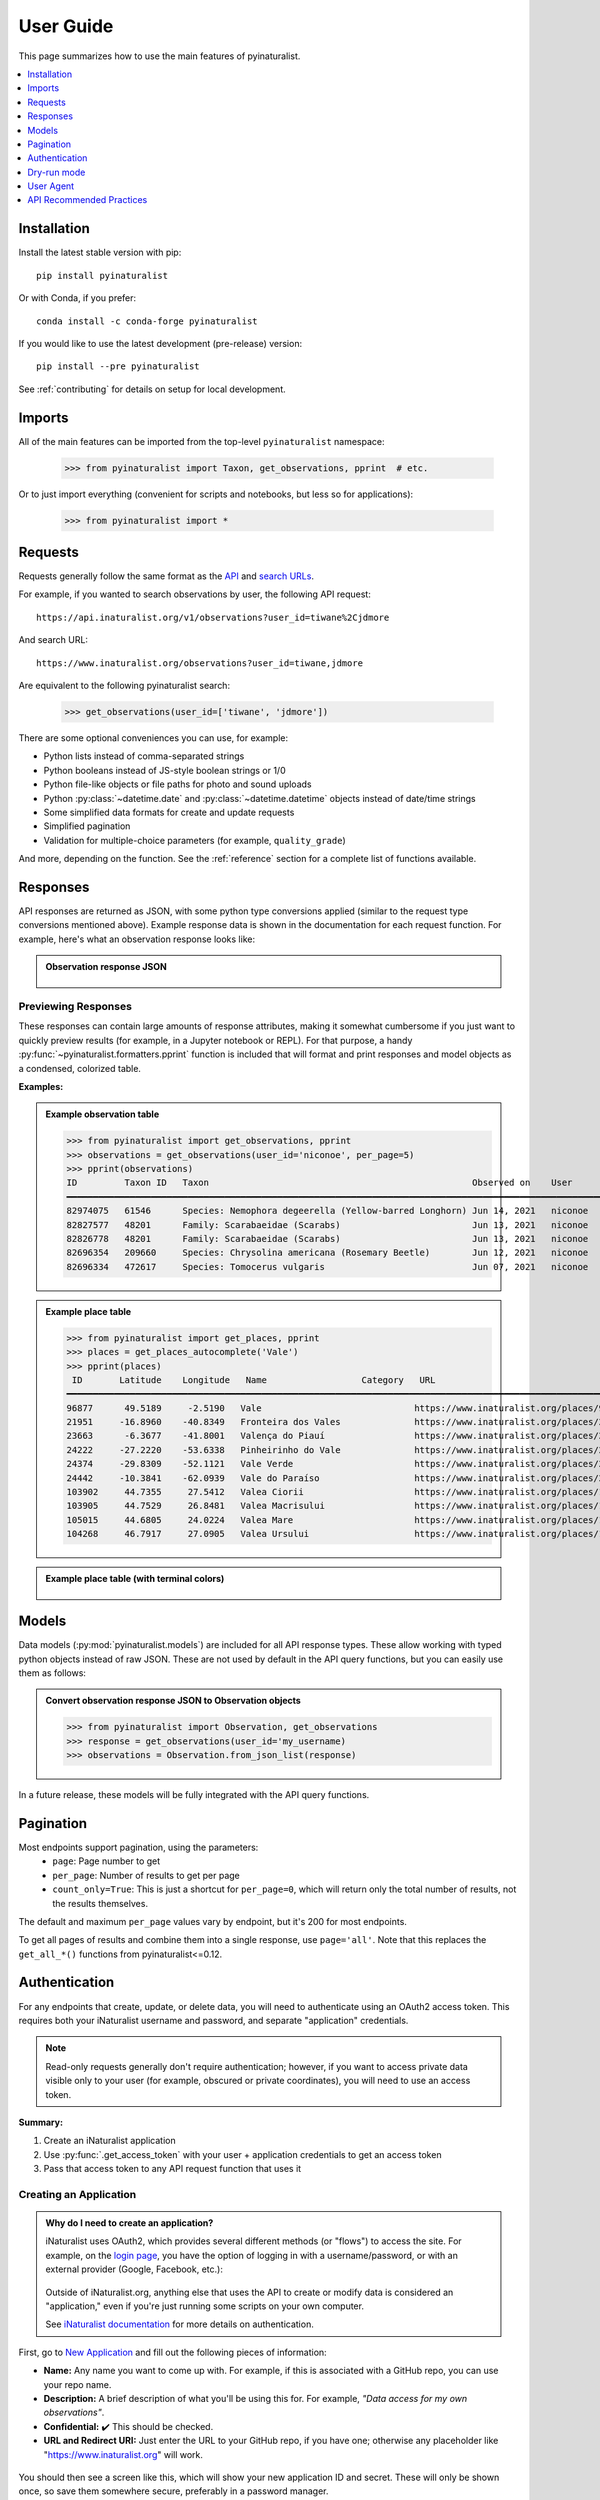 User Guide
==========
This page summarizes how to use the main features of pyinaturalist.

.. contents::
    :local:  
    :depth: 1

Installation
------------
Install the latest stable version with pip::

    pip install pyinaturalist

Or with Conda, if you prefer::

    conda install -c conda-forge pyinaturalist

If you would like to use the latest development (pre-release) version::

    pip install --pre pyinaturalist

See :ref:`contributing` for details on setup for local development.

Imports
-------
All of the main features can be imported from the top-level ``pyinaturalist`` namespace:

    >>> from pyinaturalist import Taxon, get_observations, pprint  # etc.

Or to just import everything (convenient for scripts and notebooks, but less so for applications):

    >>> from pyinaturalist import *

Requests
--------
Requests generally follow the same format as the `API <https://api.inaturalist.org/v1>`_
and `search URLs <https://forum.inaturalist.org/t/how-to-use-inaturalists-search-urls-wiki>`_.

For example, if you wanted to search observations by user, the following API request::

    https://api.inaturalist.org/v1/observations?user_id=tiwane%2Cjdmore

And search URL::

    https://www.inaturalist.org/observations?user_id=tiwane,jdmore

Are equivalent to the following pyinaturalist search:

    >>> get_observations(user_id=['tiwane', 'jdmore'])

There are some optional conveniences you can use, for example:

* Python lists instead of comma-separated strings
* Python booleans instead of JS-style boolean strings or 1/0
* Python file-like objects or file paths for photo and sound uploads
* Python :py:class:`~datetime.date` and :py:class:`~datetime.datetime` objects instead of date/time strings
* Some simplified data formats for create and update requests
* Simplified pagination
* Validation for multiple-choice parameters (for example, ``quality_grade``)

And more, depending on the function.
See the :ref:`reference` section for a complete list of functions available.

Responses
---------
API responses are returned as JSON, with some python type conversions applied (similar to the request
type conversions mentioned above). Example response data is shown in the documentation for each request
function. For example, here's what an observation response looks like:

.. admonition:: Observation response JSON
    :class: toggle

        .. literalinclude:: sample_data/get_observations_node.py

Previewing Responses
^^^^^^^^^^^^^^^^^^^^
These responses can contain large amounts of response attributes, making it somewhat cumbersome if you
just want to quickly preview results (for example, in a Jupyter notebook or REPL).
For that purpose, a handy :py:func:`~pyinaturalist.formatters.pprint` function is included that will
format and print responses and model objects as a condensed, colorized table.

**Examples:**

.. admonition:: Example observation table
    :class: toggle

    >>> from pyinaturalist import get_observations, pprint
    >>> observations = get_observations(user_id='niconoe', per_page=5)
    >>> pprint(observations)
    ID         Taxon ID   Taxon                                                  Observed on    User      Location                        
    ━━━━━━━━━━━━━━━━━━━━━━━━━━━━━━━━━━━━━━━━━━━━━━━━━━━━━━━━━━━━━━━━━━━━━━━━━━━━━━━━━━━━━━━━━━━━━━━━━━━━━━━━━━━━━━━━━━━━━━━━━━━━━━━━━━━━━━ 
    82974075   61546      Species: Nemophora degeerella (Yellow-barred Longhorn) Jun 14, 2021   niconoe   1428 Braine-l'Alleud, Belgique                                                                                  
    82827577   48201      Family: Scarabaeidae (Scarabs)                         Jun 13, 2021   niconoe   1428 Braine-l'Alleud, Belgique  
    82826778   48201      Family: Scarabaeidae (Scarabs)                         Jun 13, 2021   niconoe   1428 Braine-l'Alleud, Belgique  
    82696354   209660     Species: Chrysolina americana (Rosemary Beetle)        Jun 12, 2021   niconoe   1420 Braine-l'Alleud, Belgique  
    82696334   472617     Species: Tomocerus vulgaris                            Jun 07, 2021   niconoe   1428 Braine-l'Alleud, Belgique  
                                 

.. admonition:: Example place table
    :class: toggle

    >>> from pyinaturalist import get_places, pprint
    >>> places = get_places_autocomplete('Vale')
    >>> pprint(places)
     ID       Latitude    Longitude   Name                  Category   URL                                        
    ━━━━━━━━━━━━━━━━━━━━━━━━━━━━━━━━━━━━━━━━━━━━━━━━━━━━━━━━━━━━━━━━━━━━━━━━━━━━━━━━━━━━━━━━━━━━━━━━━━━━━━━━━━━━━ 
    96877      49.5189     -2.5190   Vale                             https://www.inaturalist.org/places/96877   
    21951     -16.8960    -40.8349   Fronteira dos Vales              https://www.inaturalist.org/places/21951   
    23663      -6.3677    -41.8001   Valença do Piauí                 https://www.inaturalist.org/places/23663   
    24222     -27.2220    -53.6338   Pinheirinho do Vale              https://www.inaturalist.org/places/24222   
    24374     -29.8309    -52.1121   Vale Verde                       https://www.inaturalist.org/places/24374   
    24442     -10.3841    -62.0939   Vale do Paraíso                  https://www.inaturalist.org/places/24442   
    103902     44.7355     27.5412   Valea Ciorii                     https://www.inaturalist.org/places/103902  
    103905     44.7529     26.8481   Valea Macrisului                 https://www.inaturalist.org/places/103905  
    105015     44.6805     24.0224   Valea Mare                       https://www.inaturalist.org/places/105015  
    104268     46.7917     27.0905   Valea Ursului                    https://www.inaturalist.org/places/104268        


.. admonition:: Example place table (with terminal colors)
    :class: toggle

    .. figure:: images/pprint_table.png


Models
------
Data models (:py:mod:`pyinaturalist.models`) are included for all API response types. These allow
working with typed python objects instead of raw JSON. These are not used by default in the API query
functions, but you can easily use them as follows:

.. admonition:: Convert observation response JSON to Observation objects
    :class: toggle

    >>> from pyinaturalist import Observation, get_observations
    >>> response = get_observations(user_id='my_username)
    >>> observations = Observation.from_json_list(response)

In a future release, these models will be fully integrated with the API query functions.

Pagination
----------
Most endpoints support pagination, using the parameters:
    * ``page``: Page number to get
    * ``per_page``: Number of results to get per page
    * ``count_only=True``: This is just a shortcut for ``per_page=0``, which will return only the
      total number of results, not the results themselves.

The default and maximum ``per_page`` values vary by endpoint, but it's 200 for most endpoints.

To get all pages of results and combine them into a single response, use ``page='all'``.
Note that this replaces the ``get_all_*()`` functions from pyinaturalist<=0.12.

.. _auth:

Authentication
--------------
For any endpoints that create, update, or delete data, you will need to authenticate using an
OAuth2 access token. This requires both your iNaturalist username and password, and separate
"application" credentials.

.. note::
    Read-only requests generally don't require authentication; however, if you want to access
    private data visible only to your user (for example, obscured or private coordinates),
    you will need to use an access token.

**Summary:**

1. Create an iNaturalist application
2. Use :py:func:`.get_access_token` with your user + application credentials to get an access token
3. Pass that access token to any API request function that uses it

Creating an Application
^^^^^^^^^^^^^^^^^^^^^^^
.. admonition:: Why do I need to create an application?
    :class: toggle

    iNaturalist uses OAuth2, which provides several different methods (or "flows") to access the site.
    For example, on the `login page <https://www.inaturalist.org/login>`_, you have the option of logging
    in with a username/password, or with an external provider (Google, Facebook, etc.):

    .. figure:: images/inat-user-login.png
        :alt: Login form

    Outside of iNaturalist.org, anything else that uses the API to create or modify data is considered
    an "application," even if you're just running some scripts on your own computer.
    
    See `iNaturalist documentation <https://www.inaturalist.org/pages/api+reference#auth>`_
    for more details on authentication.

First, go to `New Application <https://www.inaturalist.org/oauth/applications/new>`_ and fill out the
following pieces of information:

* **Name:** Any name you want to come up with. For example, if this is associated with a GitHub repo,
  you can use your repo name.
* **Description:** A brief description of what you'll be using this for. For example,
  *"Data access for my own observations"*.
* **Confidential:** ✔️ This should be checked.
* **URL and Redirect URI:** Just enter the URL to your GitHub repo, if you have one; otherwise any
  placeholder like "https://www.inaturalist.org" will work.

.. figure:: images/inat-new-application.png
    :alt: New Application form

You should then see a screen like this, which will show your new application ID and secret. These will
only be shown once, so save them somewhere secure, preferably in a password manager.

.. figure:: images/inat-new-application-complete.png
    :alt: Completed application form

Basic Usage
^^^^^^^^^^^
There are a few different ways you can pass your credentials to iNaturalist. First, you can pass
them as keyword arguments to :py:func:`.get_access_token`:

    >>> from pyinaturalist import get_access_token
    >>> access_token = get_access_token(
    >>>     username='my_inaturalist_username',  # Username you use to login to iNaturalist.org
    >>>     password='my_inaturalist_password',  # Password you use to login to iNaturalist.org
    >>>     app_id='33f27dc63bdf27f4ca6cd95dd',  # OAuth2 application ID 
    >>>     app_secret='bbce628be722bfe2abde4',  # OAuth2 application secret
    >>> )

Environment Variables
^^^^^^^^^^^^^^^^^^^^^^^^^^^^^^
You can also provide credentials via environment variables instead of arguments. The
environment variable names are the keyword arguments in uppercase, prefixed with ``INAT_``:

* ``INAT_USERNAME``
* ``INAT_PASSWORD``
* ``INAT_APP_ID``
* ``INAT_APP_SECRET``

**Examples:**

.. admonition:: Set environment variables in python:
    :class: toggle

    >>> import os
    >>> os.environ['INAT_USERNAME'] = 'my_inaturalist_username'
    >>> os.environ['INAT_PASSWORD'] = 'my_inaturalist_password'
    >>> os.environ['INAT_APP_ID'] = '33f27dc63bdf27f4ca6cd95df'
    >>> os.environ['INAT_APP_SECRET'] = 'bbce628be722bfe283de4'

.. admonition:: Set environment variables in a POSIX shell (bash, etc.):
    :class: toggle

    .. code-block:: bash

        export INAT_USERNAME="my_inaturalist_username"
        export INAT_PASSWORD="my_inaturalist_password"
        export INAT_APP_ID="33f27dc63bdf27f4ca6cd95df"
        export INAT_APP_SECRET="bbce628be722bfe283de4"

.. admonition:: Set environment variables in a Windows shell:
    :class: toggle

    .. code-block:: bat

        set INAT_USERNAME="my_inaturalist_username"
        set INAT_PASSWORD="my_inaturalist_password"
        set INAT_APP_ID="33f27dc63bdf27f4ca6cd95df"
        set INAT_APP_SECRET="bbce628be722bfe283de4"

.. admonition:: Set environment variables in PowerShell:
    :class: toggle

    .. code-block:: powershell

        $Env:INAT_USERNAME="my_inaturalist_username"
        $Env:INAT_PASSWORD="my_inaturalist_password"
        $Env:INAT_APP_ID="33f27dc63bdf27f4ca6cd95df"
        $Env:INAT_APP_SECRET="bbce628be722bfe283de4"

Note that in any shell, these environment variables will only be set for your current shell
session. I.e., you can't set them in one terminal and then access them in another.

Keyring Integration
^^^^^^^^^^^^^^^^^^^^^^^^^^^^^^
To handle your credentials more securely, you can store them in your system keyring.
You could manually store and retrieve them with a utility like
`secret-tool <https://manpages.ubuntu.com/manpages/xenial/man1/secret-tool.1.html>`_
and place them in environment variables as described above, but there is a much simpler option.

Direct keyring integration is provided via `python keyring <https://github.com/jaraco/keyring>`_. Most common keyring bakcends are supported, including:

* macOS `Keychain
  <https://en.wikipedia.org/wiki/Keychain_%28software%29>`_
* Freedesktop `Secret Service
  <http://standards.freedesktop.org/secret-service/>`_
* KDE `KWallet <https://en.wikipedia.org/wiki/KWallet>`_
* `Windows Credential Locker
  <https://docs.microsoft.com/en-us/windows/uwp/security/credential-locker>`_

To store your credentials in the keyring, run :py:func:`.set_keyring_credentials`:

    >>> from pyinaturalist.auth import set_keyring_credentials
    >>> set_keyring_credentials(
    >>>     username='my_inaturalist_username',
    >>>     password='my_inaturalist_password',
    >>>     app_id='33f27dc63bdf27f4ca6cd95df',
    >>>     app_secret='bbce628be722bfe283de4',
    >>> )

Afterward, you can call :py:func:`.get_access_token` without any arguments, and your credentials
will be retrieved from the keyring. You do not need to run :py:func:`.set_keyring_credentials`
again unless you change your iNaturalist password.

Password Manager Integration
^^^^^^^^^^^^^^^^^^^^^^^^^^^^^^
Keyring integration can be taken a step further by managing your keyring with a password
manager. This has the advantage of keeping your credentials in one place that can be synced
across multiple machines. `KeePassXC <https://keepassxc.org/>`_ offers this feature for
macOS and Linux systems. See this guide for setup info:
`KeepassXC and secret service, a small walk-through
<https://avaldes.co/2020/01/28/secret-service-keepassxc.html>`_.

.. figure:: images/password_manager_keying.png

   Credentials storage with keyring + KeePassXC


Dry-run mode
------------
While developing and testing, it can be useful to temporarily mock out HTTP requests, especially
requests that add, modify, or delete real data. Pyinaturalist has some settings to make this easier.

Dry-run all requests
^^^^^^^^^^^^^^^^^^^^^^^^^^^^^^
To enable dry-run mode, set the ``DRY_RUN_ENABLED`` variable. When set, requests will not be sent
but will be logged instead:

    >>> import logging
    >>> import pyinaturalist
    >>>
    >>> # Enable at least INFO-level logging
    >>> logging.basicConfig(level='INFO')
    >>>
    >>> pyinaturalist.DRY_RUN_ENABLED = True
    >>> get_taxa(q='warbler', locale=1)
    {'results': [], 'total_results': 0}
    INFO:pyinaturalist.api_requests:Request: GET, https://api.inaturalist.org/v1/taxa,
        params={'q': 'warbler', 'locale': 1},
        headers={'Accept': 'application/json', 'User-Agent': 'Pyinaturalist/0.9.1'}

You can also set this as an environment variable (case-insensitive):

.. code-block:: bash

    $ export DRY_RUN_ENABLED=true
    $ python my_script.py

Dry-run only write requests
^^^^^^^^^^^^^^^^^^^^^^^^^^^^^^
If you would like to send real ``GET`` requests but mock out any requests that modify data
(``POST``, ``PUT``, ``DELETE``, etc.), you can use the ``DRY_RUN_WRITE_ONLY`` variable
instead:

    >>> pyinaturalist.DRY_RUN_WRITE_ONLY = True
    >>> # Also works as an environment variable
    >>> import os
    >>> os.environ["DRY_RUN_WRITE_ONLY"] = 'True'


User Agent
----------
While not mandatory, it's good practice to include a `user-agent <https://en.wikipedia.org/wiki/User_agent>`_ in
your API calls. This field can be either something that identifies the project or its contact person.

You can either set this globally:

    >>> import pyinaturalist
    >>>
    >>> pyinaturalist.user_agent = "MyCoolAndroidApp/2.0 (using Pyinaturalist)"
    >>> # From now on, all API calls will use this user-agent.


To set this for individual requests, all API functions accept an optional ``user_agent`` parameter:

    >>> from pyinaturalist import get_observation
    >>> get_observation(observation_id=16227955, user_agent='Jane Doe <jane.doe@gmail.com>')

If not configured, ``Pyinaturalist/<VERSION>`` will be used.


API Recommended Practices
-------------------------
See `API Recommended Practices <https://www.inaturalist.org/pages/api+recommended+practices>`_
on iNaturalist for more general usage information and notes.
